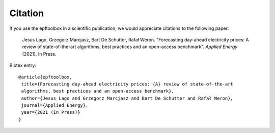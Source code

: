 .. _cite:

==================
Citation
==================

If you use the epftoolbox in a scientific publication, we would appreciate citations to the following paper:

    Jesus Lago, Grzegorz Marcjasz, Bart De Schutter, Rafał Weron. "Forecasting day-ahead 
    electricity prices: A review of state-of-the-art algorithms, best practices and an 
    open-access benchmark". *Applied Energy* (2021). In Press.


Bibtex entry::

    @article{epftoolbox,
     title={Forecasting day-ahead electricity prices: {A} review of state-of-the-art 
     algorithms, best practices and an open-access benchmark},
     author={Jesus Lago and Grzegorz Marcjasz and Bart De Schutter and Rafał Weron},
     journal={Applied Energy},
     year={2021 (In Press)}
    }